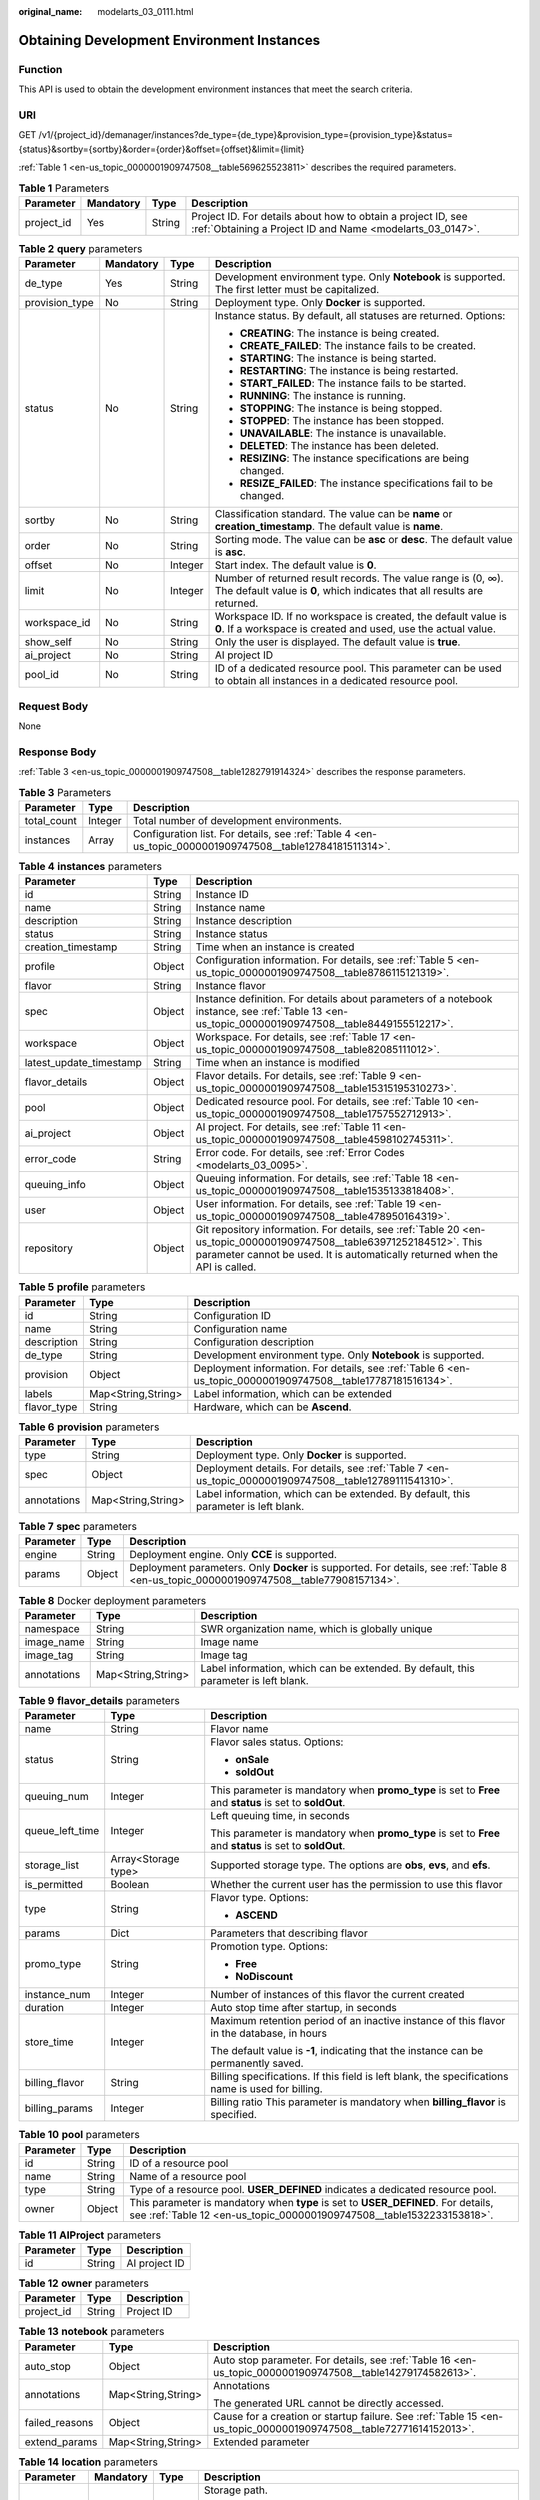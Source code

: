 :original_name: modelarts_03_0111.html

.. _modelarts_03_0111:

Obtaining Development Environment Instances
===========================================

Function
--------

This API is used to obtain the development environment instances that meet the search criteria.

URI
---

GET /v1/{project_id}/demanager/instances?de_type={de_type}&provision_type={provision_type}&status={status}&sortby={sortby}&order={order}&offset={offset}&limit={limit}

:ref:`Table 1 <en-us_topic_0000001909747508__table569625523811>` describes the required parameters.

.. _en-us_topic_0000001909747508__table569625523811:

.. table:: **Table 1** Parameters

   +------------+-----------+--------+---------------------------------------------------------------------------------------------------------------------------+
   | Parameter  | Mandatory | Type   | Description                                                                                                               |
   +============+===========+========+===========================================================================================================================+
   | project_id | Yes       | String | Project ID. For details about how to obtain a project ID, see :ref:`Obtaining a Project ID and Name <modelarts_03_0147>`. |
   +------------+-----------+--------+---------------------------------------------------------------------------------------------------------------------------+

.. table:: **Table 2** **query** parameters

   +-----------------+-----------------+-----------------+------------------------------------------------------------------------------------------------------------------------------------------+
   | Parameter       | Mandatory       | Type            | Description                                                                                                                              |
   +=================+=================+=================+==========================================================================================================================================+
   | de_type         | Yes             | String          | Development environment type. Only **Notebook** is supported. The first letter must be capitalized.                                      |
   +-----------------+-----------------+-----------------+------------------------------------------------------------------------------------------------------------------------------------------+
   | provision_type  | No              | String          | Deployment type. Only **Docker** is supported.                                                                                           |
   +-----------------+-----------------+-----------------+------------------------------------------------------------------------------------------------------------------------------------------+
   | status          | No              | String          | Instance status. By default, all statuses are returned. Options:                                                                         |
   |                 |                 |                 |                                                                                                                                          |
   |                 |                 |                 | -  **CREATING**: The instance is being created.                                                                                          |
   |                 |                 |                 | -  **CREATE_FAILED**: The instance fails to be created.                                                                                  |
   |                 |                 |                 | -  **STARTING**: The instance is being started.                                                                                          |
   |                 |                 |                 | -  **RESTARTING**: The instance is being restarted.                                                                                      |
   |                 |                 |                 | -  **START_FAILED**: The instance fails to be started.                                                                                   |
   |                 |                 |                 | -  **RUNNING**: The instance is running.                                                                                                 |
   |                 |                 |                 | -  **STOPPING**: The instance is being stopped.                                                                                          |
   |                 |                 |                 | -  **STOPPED**: The instance has been stopped.                                                                                           |
   |                 |                 |                 | -  **UNAVAILABLE**: The instance is unavailable.                                                                                         |
   |                 |                 |                 | -  **DELETED**: The instance has been deleted.                                                                                           |
   |                 |                 |                 | -  **RESIZING**: The instance specifications are being changed.                                                                          |
   |                 |                 |                 | -  **RESIZE_FAILED**: The instance specifications fail to be changed.                                                                    |
   +-----------------+-----------------+-----------------+------------------------------------------------------------------------------------------------------------------------------------------+
   | sortby          | No              | String          | Classification standard. The value can be **name** or **creation_timestamp**. The default value is **name**.                             |
   +-----------------+-----------------+-----------------+------------------------------------------------------------------------------------------------------------------------------------------+
   | order           | No              | String          | Sorting mode. The value can be **asc** or **desc**. The default value is **asc**.                                                        |
   +-----------------+-----------------+-----------------+------------------------------------------------------------------------------------------------------------------------------------------+
   | offset          | No              | Integer         | Start index. The default value is **0**.                                                                                                 |
   +-----------------+-----------------+-----------------+------------------------------------------------------------------------------------------------------------------------------------------+
   | limit           | No              | Integer         | Number of returned result records. The value range is (0, ∞). The default value is **0**, which indicates that all results are returned. |
   +-----------------+-----------------+-----------------+------------------------------------------------------------------------------------------------------------------------------------------+
   | workspace_id    | No              | String          | Workspace ID. If no workspace is created, the default value is **0**. If a workspace is created and used, use the actual value.          |
   +-----------------+-----------------+-----------------+------------------------------------------------------------------------------------------------------------------------------------------+
   | show_self       | No              | String          | Only the user is displayed. The default value is **true**.                                                                               |
   +-----------------+-----------------+-----------------+------------------------------------------------------------------------------------------------------------------------------------------+
   | ai_project      | No              | String          | AI project ID                                                                                                                            |
   +-----------------+-----------------+-----------------+------------------------------------------------------------------------------------------------------------------------------------------+
   | pool_id         | No              | String          | ID of a dedicated resource pool. This parameter can be used to obtain all instances in a dedicated resource pool.                        |
   +-----------------+-----------------+-----------------+------------------------------------------------------------------------------------------------------------------------------------------+

Request Body
------------

None

Response Body
-------------

:ref:`Table 3 <en-us_topic_0000001909747508__table1282791914324>` describes the response parameters.

.. _en-us_topic_0000001909747508__table1282791914324:

.. table:: **Table 3** Parameters

   +-------------+---------+----------------------------------------------------------------------------------------------------------+
   | Parameter   | Type    | Description                                                                                              |
   +=============+=========+==========================================================================================================+
   | total_count | Integer | Total number of development environments.                                                                |
   +-------------+---------+----------------------------------------------------------------------------------------------------------+
   | instances   | Array   | Configuration list. For details, see :ref:`Table 4 <en-us_topic_0000001909747508__table12784181511314>`. |
   +-------------+---------+----------------------------------------------------------------------------------------------------------+

.. _en-us_topic_0000001909747508__table12784181511314:

.. table:: **Table 4** **instances** parameters

   +-------------------------+--------+-------------------------------------------------------------------------------------------------------------------------------------------------------------------------------------------------------+
   | Parameter               | Type   | Description                                                                                                                                                                                           |
   +=========================+========+=======================================================================================================================================================================================================+
   | id                      | String | Instance ID                                                                                                                                                                                           |
   +-------------------------+--------+-------------------------------------------------------------------------------------------------------------------------------------------------------------------------------------------------------+
   | name                    | String | Instance name                                                                                                                                                                                         |
   +-------------------------+--------+-------------------------------------------------------------------------------------------------------------------------------------------------------------------------------------------------------+
   | description             | String | Instance description                                                                                                                                                                                  |
   +-------------------------+--------+-------------------------------------------------------------------------------------------------------------------------------------------------------------------------------------------------------+
   | status                  | String | Instance status                                                                                                                                                                                       |
   +-------------------------+--------+-------------------------------------------------------------------------------------------------------------------------------------------------------------------------------------------------------+
   | creation_timestamp      | String | Time when an instance is created                                                                                                                                                                      |
   +-------------------------+--------+-------------------------------------------------------------------------------------------------------------------------------------------------------------------------------------------------------+
   | profile                 | Object | Configuration information. For details, see :ref:`Table 5 <en-us_topic_0000001909747508__table8786115121319>`.                                                                                        |
   +-------------------------+--------+-------------------------------------------------------------------------------------------------------------------------------------------------------------------------------------------------------+
   | flavor                  | String | Instance flavor                                                                                                                                                                                       |
   +-------------------------+--------+-------------------------------------------------------------------------------------------------------------------------------------------------------------------------------------------------------+
   | spec                    | Object | Instance definition. For details about parameters of a notebook instance, see :ref:`Table 13 <en-us_topic_0000001909747508__table8449155512217>`.                                                     |
   +-------------------------+--------+-------------------------------------------------------------------------------------------------------------------------------------------------------------------------------------------------------+
   | workspace               | Object | Workspace. For details, see :ref:`Table 17 <en-us_topic_0000001909747508__table82085111012>`.                                                                                                         |
   +-------------------------+--------+-------------------------------------------------------------------------------------------------------------------------------------------------------------------------------------------------------+
   | latest_update_timestamp | String | Time when an instance is modified                                                                                                                                                                     |
   +-------------------------+--------+-------------------------------------------------------------------------------------------------------------------------------------------------------------------------------------------------------+
   | flavor_details          | Object | Flavor details. For details, see :ref:`Table 9 <en-us_topic_0000001909747508__table15315195310273>`.                                                                                                  |
   +-------------------------+--------+-------------------------------------------------------------------------------------------------------------------------------------------------------------------------------------------------------+
   | pool                    | Object | Dedicated resource pool. For details, see :ref:`Table 10 <en-us_topic_0000001909747508__table1757552712913>`.                                                                                         |
   +-------------------------+--------+-------------------------------------------------------------------------------------------------------------------------------------------------------------------------------------------------------+
   | ai_project              | Object | AI project. For details, see :ref:`Table 11 <en-us_topic_0000001909747508__table4598102745311>`.                                                                                                      |
   +-------------------------+--------+-------------------------------------------------------------------------------------------------------------------------------------------------------------------------------------------------------+
   | error_code              | String | Error code. For details, see :ref:`Error Codes <modelarts_03_0095>`.                                                                                                                                  |
   +-------------------------+--------+-------------------------------------------------------------------------------------------------------------------------------------------------------------------------------------------------------+
   | queuing_info            | Object | Queuing information. For details, see :ref:`Table 18 <en-us_topic_0000001909747508__table1535133818408>`.                                                                                             |
   +-------------------------+--------+-------------------------------------------------------------------------------------------------------------------------------------------------------------------------------------------------------+
   | user                    | Object | User information. For details, see :ref:`Table 19 <en-us_topic_0000001909747508__table478950164319>`.                                                                                                 |
   +-------------------------+--------+-------------------------------------------------------------------------------------------------------------------------------------------------------------------------------------------------------+
   | repository              | Object | Git repository information. For details, see :ref:`Table 20 <en-us_topic_0000001909747508__table63971252184512>`. This parameter cannot be used. It is automatically returned when the API is called. |
   +-------------------------+--------+-------------------------------------------------------------------------------------------------------------------------------------------------------------------------------------------------------+

.. _en-us_topic_0000001909747508__table8786115121319:

.. table:: **Table 5** **profile** parameters

   +-------------+--------------------+--------------------------------------------------------------------------------------------------------------+
   | Parameter   | Type               | Description                                                                                                  |
   +=============+====================+==============================================================================================================+
   | id          | String             | Configuration ID                                                                                             |
   +-------------+--------------------+--------------------------------------------------------------------------------------------------------------+
   | name        | String             | Configuration name                                                                                           |
   +-------------+--------------------+--------------------------------------------------------------------------------------------------------------+
   | description | String             | Configuration description                                                                                    |
   +-------------+--------------------+--------------------------------------------------------------------------------------------------------------+
   | de_type     | String             | Development environment type. Only **Notebook** is supported.                                                |
   +-------------+--------------------+--------------------------------------------------------------------------------------------------------------+
   | provision   | Object             | Deployment information. For details, see :ref:`Table 6 <en-us_topic_0000001909747508__table17787181516134>`. |
   +-------------+--------------------+--------------------------------------------------------------------------------------------------------------+
   | labels      | Map<String,String> | Label information, which can be extended                                                                     |
   +-------------+--------------------+--------------------------------------------------------------------------------------------------------------+
   | flavor_type | String             | Hardware, which can be **Ascend**.                                                                           |
   +-------------+--------------------+--------------------------------------------------------------------------------------------------------------+

.. _en-us_topic_0000001909747508__table17787181516134:

.. table:: **Table 6** **provision** parameters

   +-------------+--------------------+----------------------------------------------------------------------------------------------------------+
   | Parameter   | Type               | Description                                                                                              |
   +=============+====================+==========================================================================================================+
   | type        | String             | Deployment type. Only **Docker** is supported.                                                           |
   +-------------+--------------------+----------------------------------------------------------------------------------------------------------+
   | spec        | Object             | Deployment details. For details, see :ref:`Table 7 <en-us_topic_0000001909747508__table12789111541310>`. |
   +-------------+--------------------+----------------------------------------------------------------------------------------------------------+
   | annotations | Map<String,String> | Label information, which can be extended. By default, this parameter is left blank.                      |
   +-------------+--------------------+----------------------------------------------------------------------------------------------------------+

.. _en-us_topic_0000001909747508__table12789111541310:

.. table:: **Table 7** **spec** parameters

   +-----------+--------+----------------------------------------------------------------------------------------------------------------------------------------+
   | Parameter | Type   | Description                                                                                                                            |
   +===========+========+========================================================================================================================================+
   | engine    | String | Deployment engine. Only **CCE** is supported.                                                                                          |
   +-----------+--------+----------------------------------------------------------------------------------------------------------------------------------------+
   | params    | Object | Deployment parameters. Only **Docker** is supported. For details, see :ref:`Table 8 <en-us_topic_0000001909747508__table77908157134>`. |
   +-----------+--------+----------------------------------------------------------------------------------------------------------------------------------------+

.. _en-us_topic_0000001909747508__table77908157134:

.. table:: **Table 8** Docker deployment parameters

   +-------------+--------------------+-------------------------------------------------------------------------------------+
   | Parameter   | Type               | Description                                                                         |
   +=============+====================+=====================================================================================+
   | namespace   | String             | SWR organization name, which is globally unique                                     |
   +-------------+--------------------+-------------------------------------------------------------------------------------+
   | image_name  | String             | Image name                                                                          |
   +-------------+--------------------+-------------------------------------------------------------------------------------+
   | image_tag   | String             | Image tag                                                                           |
   +-------------+--------------------+-------------------------------------------------------------------------------------+
   | annotations | Map<String,String> | Label information, which can be extended. By default, this parameter is left blank. |
   +-------------+--------------------+-------------------------------------------------------------------------------------+

.. _en-us_topic_0000001909747508__table15315195310273:

.. table:: **Table 9** **flavor_details** parameters

   +-----------------------+-----------------------+----------------------------------------------------------------------------------------------------------+
   | Parameter             | Type                  | Description                                                                                              |
   +=======================+=======================+==========================================================================================================+
   | name                  | String                | Flavor name                                                                                              |
   +-----------------------+-----------------------+----------------------------------------------------------------------------------------------------------+
   | status                | String                | Flavor sales status. Options:                                                                            |
   |                       |                       |                                                                                                          |
   |                       |                       | -  **onSale**                                                                                            |
   |                       |                       | -  **soldOut**                                                                                           |
   +-----------------------+-----------------------+----------------------------------------------------------------------------------------------------------+
   | queuing_num           | Integer               | This parameter is mandatory when **promo_type** is set to **Free** and **status** is set to **soldOut**. |
   +-----------------------+-----------------------+----------------------------------------------------------------------------------------------------------+
   | queue_left_time       | Integer               | Left queuing time, in seconds                                                                            |
   |                       |                       |                                                                                                          |
   |                       |                       | This parameter is mandatory when **promo_type** is set to **Free** and **status** is set to **soldOut**. |
   +-----------------------+-----------------------+----------------------------------------------------------------------------------------------------------+
   | storage_list          | Array<Storage type>   | Supported storage type. The options are **obs**, **evs**, and **efs**.                                   |
   +-----------------------+-----------------------+----------------------------------------------------------------------------------------------------------+
   | is_permitted          | Boolean               | Whether the current user has the permission to use this flavor                                           |
   +-----------------------+-----------------------+----------------------------------------------------------------------------------------------------------+
   | type                  | String                | Flavor type. Options:                                                                                    |
   |                       |                       |                                                                                                          |
   |                       |                       | -  **ASCEND**                                                                                            |
   +-----------------------+-----------------------+----------------------------------------------------------------------------------------------------------+
   | params                | Dict                  | Parameters that describing flavor                                                                        |
   +-----------------------+-----------------------+----------------------------------------------------------------------------------------------------------+
   | promo_type            | String                | Promotion type. Options:                                                                                 |
   |                       |                       |                                                                                                          |
   |                       |                       | -  **Free**                                                                                              |
   |                       |                       | -  **NoDiscount**                                                                                        |
   +-----------------------+-----------------------+----------------------------------------------------------------------------------------------------------+
   | instance_num          | Integer               | Number of instances of this flavor the current created                                                   |
   +-----------------------+-----------------------+----------------------------------------------------------------------------------------------------------+
   | duration              | Integer               | Auto stop time after startup, in seconds                                                                 |
   +-----------------------+-----------------------+----------------------------------------------------------------------------------------------------------+
   | store_time            | Integer               | Maximum retention period of an inactive instance of this flavor in the database, in hours                |
   |                       |                       |                                                                                                          |
   |                       |                       | The default value is **-1**, indicating that the instance can be permanently saved.                      |
   +-----------------------+-----------------------+----------------------------------------------------------------------------------------------------------+
   | billing_flavor        | String                | Billing specifications. If this field is left blank, the specifications name is used for billing.        |
   +-----------------------+-----------------------+----------------------------------------------------------------------------------------------------------+
   | billing_params        | Integer               | Billing ratio This parameter is mandatory when **billing_flavor** is specified.                          |
   +-----------------------+-----------------------+----------------------------------------------------------------------------------------------------------+

.. _en-us_topic_0000001909747508__table1757552712913:

.. table:: **Table 10** **pool** parameters

   +-----------+--------+------------------------------------------------------------------------------------------------------------------------------------------------------------+
   | Parameter | Type   | Description                                                                                                                                                |
   +===========+========+============================================================================================================================================================+
   | id        | String | ID of a resource pool                                                                                                                                      |
   +-----------+--------+------------------------------------------------------------------------------------------------------------------------------------------------------------+
   | name      | String | Name of a resource pool                                                                                                                                    |
   +-----------+--------+------------------------------------------------------------------------------------------------------------------------------------------------------------+
   | type      | String | Type of a resource pool. **USER_DEFINED** indicates a dedicated resource pool.                                                                             |
   +-----------+--------+------------------------------------------------------------------------------------------------------------------------------------------------------------+
   | owner     | Object | This parameter is mandatory when **type** is set to **USER_DEFINED**. For details, see :ref:`Table 12 <en-us_topic_0000001909747508__table1532233153818>`. |
   +-----------+--------+------------------------------------------------------------------------------------------------------------------------------------------------------------+

.. _en-us_topic_0000001909747508__table4598102745311:

.. table:: **Table 11** **AIProject** parameters

   ========= ====== =============
   Parameter Type   Description
   ========= ====== =============
   id        String AI project ID
   ========= ====== =============

.. _en-us_topic_0000001909747508__table1532233153818:

.. table:: **Table 12** **owner** parameters

   ========== ====== ===========
   Parameter  Type   Description
   ========== ====== ===========
   project_id String Project ID
   ========== ====== ===========

.. _en-us_topic_0000001909747508__table8449155512217:

.. table:: **Table 13** **notebook** parameters

   +-----------------------+-----------------------+-------------------------------------------------------------------------------------------------------------------+
   | Parameter             | Type                  | Description                                                                                                       |
   +=======================+=======================+===================================================================================================================+
   | auto_stop             | Object                | Auto stop parameter. For details, see :ref:`Table 16 <en-us_topic_0000001909747508__table14279174582613>`.        |
   +-----------------------+-----------------------+-------------------------------------------------------------------------------------------------------------------+
   | annotations           | Map<String,String>    | Annotations                                                                                                       |
   |                       |                       |                                                                                                                   |
   |                       |                       | The generated URL cannot be directly accessed.                                                                    |
   +-----------------------+-----------------------+-------------------------------------------------------------------------------------------------------------------+
   | failed_reasons        | Object                | Cause for a creation or startup failure. See :ref:`Table 15 <en-us_topic_0000001909747508__table72771614152013>`. |
   +-----------------------+-----------------------+-------------------------------------------------------------------------------------------------------------------+
   | extend_params         | Map<String,String>    | Extended parameter                                                                                                |
   +-----------------------+-----------------------+-------------------------------------------------------------------------------------------------------------------+

.. table:: **Table 14** **location** parameters

   +-----------------+-----------------+-----------------+---------------------------------------------------------------------------------------------------------------------------------------------------------------------------------------------------------------------------------------------+
   | Parameter       | Mandatory       | Type            | Description                                                                                                                                                                                                                                 |
   +=================+=================+=================+=============================================================================================================================================================================================================================================+
   | path            | No              | String          | Storage path.                                                                                                                                                                                                                               |
   |                 |                 |                 |                                                                                                                                                                                                                                             |
   |                 |                 |                 | -  If **type** is set to **obs**, this parameter is mandatory. The value must be a valid OBS bucket path and end with a slash (/). The value must be a specific directory in an OBS bucket rather than the root directory of an OBS bucket. |
   +-----------------+-----------------+-----------------+---------------------------------------------------------------------------------------------------------------------------------------------------------------------------------------------------------------------------------------------+
   | volume_size     | No              | Integer         | If **type** is set to **obs**, this parameter does not need to be set.                                                                                                                                                                      |
   +-----------------+-----------------+-----------------+---------------------------------------------------------------------------------------------------------------------------------------------------------------------------------------------------------------------------------------------+

.. _en-us_topic_0000001909747508__table72771614152013:

.. table:: **Table 15** **failed_reasons** parameters

   ========= ================== =============
   Parameter Type               Description
   ========= ================== =============
   code      String             Error code
   message   String             Error message
   detail    Map<String,String> Error details
   ========= ================== =============

.. _en-us_topic_0000001909747508__table14279174582613:

.. table:: **Table 16** **auto_stop** parameters

   +----------------+---------+---------------------------------------------------------------------------------------+
   | Parameter      | Type    | Description                                                                           |
   +================+=========+=======================================================================================+
   | enable         | Boolean | Whether to enable the auto stop function                                              |
   +----------------+---------+---------------------------------------------------------------------------------------+
   | duration       | Integer | Running duration, in seconds                                                          |
   +----------------+---------+---------------------------------------------------------------------------------------+
   | prompt         | Boolean | Whether to display a prompt again. This parameter is provided for the console to use. |
   +----------------+---------+---------------------------------------------------------------------------------------+
   | stop_timestamp | Integer | Time when the instance stops. The value is a 13-digit timestamp.                      |
   +----------------+---------+---------------------------------------------------------------------------------------+
   | remain_time    | Integer | Remaining time before actual stop, in seconds                                         |
   +----------------+---------+---------------------------------------------------------------------------------------+

.. _en-us_topic_0000001909747508__table82085111012:

.. table:: **Table 17** **workspace** parameters

   ========= ====== ============
   Parameter Type   Description
   ========= ====== ============
   id        String Workspace ID
   ========= ====== ============

.. _en-us_topic_0000001909747508__table1535133818408:

.. table:: **Table 18** **queuing_info** parameters

   +-----------------------+-----------------------+-------------------------------------------------------------------------------------------------------------------------------------------+
   | Parameter             | Type                  | Description                                                                                                                               |
   +=======================+=======================+===========================================================================================================================================+
   | id                    | String                | Instance ID                                                                                                                               |
   +-----------------------+-----------------------+-------------------------------------------------------------------------------------------------------------------------------------------+
   | name                  | String                | Instance name                                                                                                                             |
   +-----------------------+-----------------------+-------------------------------------------------------------------------------------------------------------------------------------------+
   | de_type               | String                | Development environment type. By default, all types are returned.                                                                         |
   |                       |                       |                                                                                                                                           |
   |                       |                       | Only **Notebook** is supported.                                                                                                           |
   +-----------------------+-----------------------+-------------------------------------------------------------------------------------------------------------------------------------------+
   | flavor                | String                | Instance flavor. By default, all types are returned.                                                                                      |
   +-----------------------+-----------------------+-------------------------------------------------------------------------------------------------------------------------------------------+
   | flavor_details        | Object                | Flavor details, which display the flavor information For details, see :ref:`Table 9 <en-us_topic_0000001909747508__table15315195310273>`. |
   +-----------------------+-----------------------+-------------------------------------------------------------------------------------------------------------------------------------------+
   | status                | String                | Instance status. By default, all statuses are returned, including:                                                                        |
   |                       |                       |                                                                                                                                           |
   |                       |                       | -  **CREATE_QUEUING**                                                                                                                     |
   |                       |                       | -  **START_QUEUING**                                                                                                                      |
   +-----------------------+-----------------------+-------------------------------------------------------------------------------------------------------------------------------------------+
   | begin_timestamp       | Integer               | Time when an instance starts queuing. The value is a 13-digit timestamp.                                                                  |
   +-----------------------+-----------------------+-------------------------------------------------------------------------------------------------------------------------------------------+
   | remain_time           | Integer               | Left queuing time, in seconds                                                                                                             |
   +-----------------------+-----------------------+-------------------------------------------------------------------------------------------------------------------------------------------+
   | end_timestamp         | Integer               | Time when an instance completes queuing. The value is a 13-digit timestamp.                                                               |
   +-----------------------+-----------------------+-------------------------------------------------------------------------------------------------------------------------------------------+
   | rank                  | Integer               | Ranking of an instance in a queue                                                                                                         |
   +-----------------------+-----------------------+-------------------------------------------------------------------------------------------------------------------------------------------+

.. _en-us_topic_0000001909747508__table478950164319:

.. table:: **Table 19** **user** parameters

   ========= ====== ===========
   Parameter Type   Description
   ========= ====== ===========
   id        String User ID
   name      String Username
   ========= ====== ===========

.. _en-us_topic_0000001909747508__table63971252184512:

.. table:: **Table 20** **repository** parameters

   +-----------------+--------+--------------------------------------------------------------------------------------------------------------------+
   | Parameter       | Type   | Description                                                                                                        |
   +=================+========+====================================================================================================================+
   | id              | String | Repository ID                                                                                                      |
   +-----------------+--------+--------------------------------------------------------------------------------------------------------------------+
   | branch          | String | Repository branch                                                                                                  |
   +-----------------+--------+--------------------------------------------------------------------------------------------------------------------+
   | user_name       | String | Repository username                                                                                                |
   +-----------------+--------+--------------------------------------------------------------------------------------------------------------------+
   | user_email      | String | Repository user mailbox                                                                                            |
   +-----------------+--------+--------------------------------------------------------------------------------------------------------------------+
   | type            | String | Repository type. The options are **CodeClub** and **GitHub**.                                                      |
   +-----------------+--------+--------------------------------------------------------------------------------------------------------------------+
   | connection_info | Object | Repository link information. For details, see :ref:`Table 21 <en-us_topic_0000001909747508__table13487192116490>`. |
   +-----------------+--------+--------------------------------------------------------------------------------------------------------------------+

.. _en-us_topic_0000001909747508__table13487192116490:

.. table:: **Table 21** **connection_info** parameters

   +------------+--------+--------------------------------------------------------------------------------------------------------------+
   | Parameter  | Type   | Description                                                                                                  |
   +============+========+==============================================================================================================+
   | protocol   | String | Repository link protocol. The options are **ssh** and **https**.                                             |
   +------------+--------+--------------------------------------------------------------------------------------------------------------+
   | url        | String | Repository link address                                                                                      |
   +------------+--------+--------------------------------------------------------------------------------------------------------------+
   | credential | Object | Certificate information. For details, see :ref:`Table 22 <en-us_topic_0000001909747508__table970685216555>`. |
   +------------+--------+--------------------------------------------------------------------------------------------------------------+

.. _en-us_topic_0000001909747508__table970685216555:

.. table:: **Table 22** **credential** parameters

   =============== ====== =======================
   Parameter       Type   Description
   =============== ====== =======================
   ssh_private_key String SSH private certificate
   access_token    String OAuth token of GitHub
   =============== ====== =======================

Sample Request
--------------

The following shows how to obtain the list of Notebook development environments.

.. code-block:: text

   GET https://endpoint/v1/{project_id}/demanager/instances?de_type=Notebook

Sample Response
---------------

-  Successful response

   .. code-block::

      {
        "instances": [
          {
            "ai_project": {
              "id": "default-ai-project"
            },
            "creation_timestamp": "1614669154682",
            "description": "",
            "flavor": "modelarts.kat1.xlarge",
            "flavor_details": {
              "name": "modelarts.kat1.xlarge",
              "params": {
                "CPU": 24,
                "NPU": 1,
                "graphics_memory": "32GiB",
                "memory": "96GiB",
                "type": "Ascend 910"
              },
              "status": "onSale",
              "storage_list": [
                "obs",
                "efs"
              ],
              "type": "Ascend"
            },
            "id": "DE-a970f5d4-7b26-11eb-91ca-0255ac10003b",
            "latest_update_timestamp": "1614669154682",
            "name": "notebook-d115",
            "profile": {
              "de_type": "Notebook",
              "description": "Python 3.7/3.6 for notebook",
              "flavor_type": "Ascend",
              "id": "efa847c0-7359-11eb-b34f-0255ac100057",
              "name": "Ascend-Powered-Engine 1.0 (python3)",
              "provision": {
                "annotations": {
                  "category": "Ascend-Powered-Engine 1.0 (Python3)",
                  "type": "system"
                },
                "spec": {
                  "engine": "CCE",
                  "params": {
                    "annotations": null,
                    "image_name": "mul-kernel-d910-arm-cp37",
                    "image_tag": "3.1.0-c76-2-test",
                    "namespace": "atelier"
                  }
                },
                "type": "Docker"
              }
            },
            "spec": {
              "annotations": {
                "target_domain": "https://notebook-modelarts.xxxxxx.pcl.ac.cn",
                "url": "https://10.176.46.12:32000/modelarts/internal/hub/notebook/user/DE-a970f5d4-7b26-11eb-91ca-0255ac10003b"
              },
              "auto_stop": {
                "duration": 3600,
                "enable": true,
                "prompt": true,
                "remain_time": 3465,
                "stop_timestamp": 1614672767697
              },
              "extend_params": null,
              "extend_storage": null,
              "failed_reasons": null,
              "storage": {
                "location": {
                  "path": "/aaaaaaaaa/output/"
                },
                "type": "obs"
              }
            },
            "status": "RUNNING",
            "user": {
              "id": "f3779708b547462dbca12a70555d0690",
              "name": "modelarts_manage_admin"
            },
            "workspace": {
              "id": "0"
            }
          },
          {
            "ai_project": {
              "id": "default-ai-project"
            },
            "creation_timestamp": "1614597367550",
            "description": "",
            "flavor": "modelarts.kat1.xlarge",
            "flavor_details": {
              "name": "modelarts.kat1.xlarge",
              "params": {
                "CPU": 24,
                "NPU": 1,
                "graphics_memory": "32GiB",
                "memory": "96GiB",
                "type": "Ascend 910"
              },
              "status": "onSale",
              "storage_list": [
                "obs",
                "efs"
              ],
              "type": "Ascend"
            },
            "id": "DE-84f9df4c-7a7f-11eb-9246-0255ac10003b",
            "latest_update_timestamp": "1614598035546",
            "name": "notebook-1282",
            "profile": {
              "de_type": "Notebook",
              "description": "Python 3.7/3.6 for notebook",
              "flavor_type": "Ascend",
              "id": "efa847c0-7359-11eb-b34f-0255ac100057",
              "name": "Ascend-Powered-Engine 1.0 (python3)",
              "provision": {
                "annotations": {
                  "category": "Ascend-Powered-Engine 1.0 (Python3)",
                  "type": "system"
                },
                "spec": {
                  "engine": "CCE",
                  "params": {
                    "annotations": null,
                    "image_name": "mul-kernel-d910-arm-cp37",
                    "image_tag": "3.1.0-c76-2-test",
                    "namespace": "atelier"
                  }
                },
                "type": "Docker"
              }
            },
            "spec": {
              "annotations": {
                "target_domain": "https://notebook-modelarts.xxxxxx.pcl.ac.cn",
                "url": ""
              },
              "auto_stop": {
                "duration": 3600,
                "enable": true,
                "prompt": true
              },
              "extend_params": null,
              "extend_storage": null,
              "failed_reasons": null,
              "storage": {
                "location": {
                  "path": "/aaaaaaaaa/input/"
                },
                "type": "obs"
              }
            },
            "status": "STOPPED",
            "user": {
              "id": "f3779708b547462dbca12a70555d0690",
              "name": "modelarts_manage_admin"
            },
            "workspace": {
              "id": "0"
            }
          }
        ],
        "total_count": 2
      }

Status Code
-----------

For details about the status code, see :ref:`Status Code <modelarts_03_0094>`.
